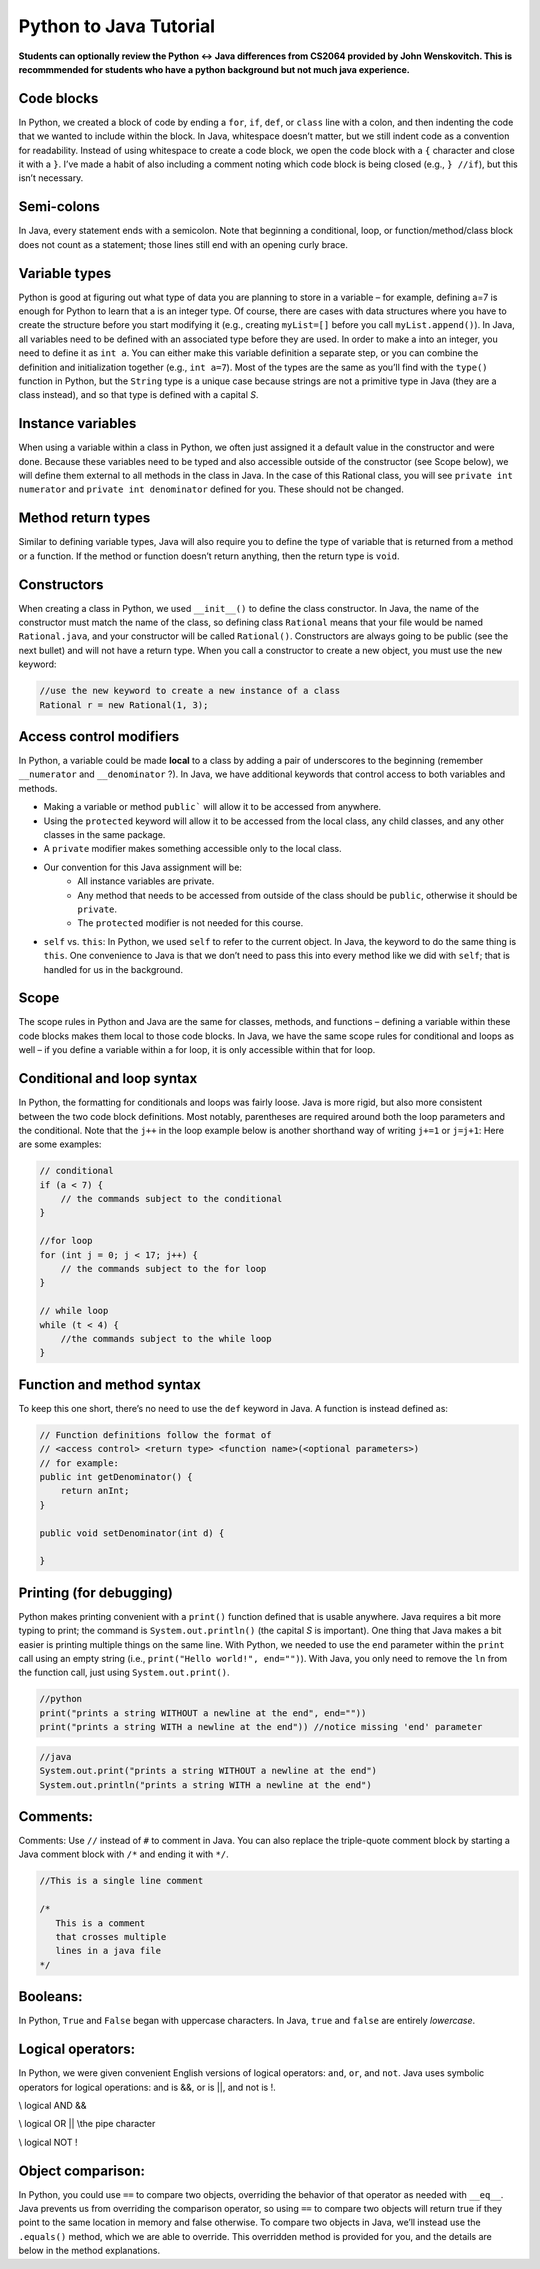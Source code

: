 .. This file is part of the OpenDSA eTextbook project. See
.. http://opendsa.org for more details.
.. Copyright (c) 2012-2020 by the OpenDSA Project Contributors, and
.. distributed under an MIT open source license.

.. avmetadata::
   :author: Molly


Python to Java Tutorial
=========================

**Students can optionally review the Python <-> Java differences from CS2064 provided by John Wenskovitch. This is recommmended for students who have a python background but not much java experience.**


Code blocks 
----------------------

In Python, we created a block of code by ending a ``for``, ``if``, ``def``, or ``class`` line with a colon, and then indenting the code that we wanted to include within the block.  In Java, whitespace doesn’t matter, but we still indent code as a convention for readability.  Instead of using whitespace to create a code block, we open the code block with a ``{`` character and close it with a ``}``.  I’ve made a habit of also including a comment noting which code block is being closed (e.g., ``} //if``), but this isn’t necessary.

Semi-colons 
----------------------

In Java, every statement ends with a semicolon.  Note that beginning a conditional, loop, or function/method/class block does not count as a statement; those lines still end with an opening curly brace.


Variable types
----------------------
Python is good at figuring out what type of data you are planning to store in a variable – for example, defining a=7 is enough for Python to learn that a is an integer type.  Of course, there are cases with data structures where you have to create the structure before you start modifying it (e.g., creating ``myList=[]`` before you call ``myList.append()``).  In Java, all variables need to be defined with an associated type before they are used.  In order to make a into an integer, you need to define it as ``int a``.  You can either make this variable definition a separate step, or you can combine the definition and initialization together (e.g., ``int a=7``).  Most of the types are the same as you’ll find with the ``type()`` function in Python, but the ``String`` type is a unique case because strings are not a primitive type in Java (they are a class instead), and so that type is defined with a capital *S*.

Instance variables
----------------------
When using a variable within a class in Python, we often just assigned it a default value in the constructor and were done.  Because these variables need to be typed and also accessible outside of the constructor (see Scope below), we will define them external to all methods in the class in Java.  In the case of this Rational class, you will see ``private int numerator`` and ``private int denominator`` defined for you.  These should not be changed.

Method return types
----------------------
Similar to defining variable types, Java will also require you to define the type of variable that is returned from a method or a function.  If the method or function doesn’t return anything, then the return type is ``void``.


Constructors 
----------------------
When creating a class in Python, we used ``__init__()`` to define the class constructor.  In Java, the name of the constructor must match the name of the class, so defining class ``Rational`` means that your file would be named ``Rational.java``, and your constructor will be called ``Rational()``.  Constructors are always going to be public (see the next bullet) and will not have a return type.  When you call a constructor to create a new object, you must use the ``new`` keyword:

.. code-block:: java  

    //use the new keyword to create a new instance of a class
    Rational r = new Rational(1, 3);
    
    
Access control modifiers 
------------------------

In Python, a variable could be made **local** to a class by adding a pair of underscores to the beginning (remember ``__numerator`` and ``__denominator`` ?).  In Java, we have additional keywords that control access to both variables and methods. 

* Making a variable or method ``public``` will allow it to be accessed from anywhere.
* Using the ``protected`` keyword will allow it to be accessed from the local class, any child classes, and any other classes in the same package.
* A ``private`` modifier makes something accessible only to the local class.
* Our convention for this Java assignment will be:
    * All instance variables are private.
    * Any method that needs to be accessed from outside of the class should be ``public``, otherwise it should be ``private``.
    * The ``protected`` modifier is not needed for this course.
* ``self`` vs. ``this``: In Python, we used ``self`` to refer to the current object.  In Java, the keyword to do the same thing is ``this``.  One convenience to Java is that we don’t need to pass this into every method like we did with ``self``; that is handled for us in the background.

Scope
----------------------

The scope rules in Python and Java are the same for classes, methods, and functions – defining a variable within these code blocks makes them local to those code blocks.  In Java, we have the same scope rules for conditional and loops as well – if you define a variable within a for loop, it is only accessible within that for loop.

Conditional and loop syntax
---------------------------

In Python, the formatting for conditionals and loops was fairly loose.  Java is more rigid, but also more consistent between the two code block definitions.  Most notably, parentheses are required around both the loop parameters and the conditional.  Note that the ``j++`` in the loop example below is another shorthand way of writing ``j+=1`` or ``j=j+1``:
Here are some examples:

.. code-block:: java  

    // conditional
    if (a < 7) {
        // the commands subject to the conditional
    }
    
    //for loop
    for (int j = 0; j < 17; j++) {
        // the commands subject to the for loop
    }
    
    // while loop
    while (t < 4) {
        //the commands subject to the while loop
    }


Function and method syntax
--------------------------

To keep this one short, there’s no need to use the ``def`` keyword in Java.  A function is instead defined as:

.. code-block:: java  

    // Function definitions follow the format of 
    // <access control> <return type> <function name>(<optional parameters>)
    // for example: 
    public int getDenominator() { 
        return anInt;
    } 
    
    public void setDenominator(int d) {
    
    }
    
Printing (for debugging)
------------------------

Python makes printing convenient with a ``print()`` function defined that is usable anywhere.  Java requires a bit more typing to print; the command is ``System.out.println()`` (the capital *S* is important).  One thing that Java makes a bit easier is printing multiple things on the same line.  With Python, we needed to use the ``end`` parameter within the ``print`` call using an empty string (i.e., ``print("Hello world!", end="")``).  With Java, you only need to remove the ``ln`` from the function call, just using ``System.out.print()``.

.. code-block:: python
    
    //python
    print("prints a string WITHOUT a newline at the end", end=""))
    print("prints a string WITH a newline at the end")) //notice missing 'end' parameter
    
.. code-block:: java
    
    //java
    System.out.print("prints a string WITHOUT a newline at the end")
    System.out.println("prints a string WITH a newline at the end")


Comments:
----------------------

Comments: Use ``//`` instead of ``#`` to comment in Java.  You can also replace the triple-quote comment block by starting a Java comment block with ``/*`` and ending it with ``*/``.

.. code-block:: java
    
    //This is a single line comment
    
    /*
       This is a comment
       that crosses multiple 
       lines in a java file 
    */
    
    

Booleans:
----------------------

In Python, ``True`` and ``False`` began with uppercase characters.  In Java, ``true`` and ``false`` are entirely *lowercase*.

Logical operators:
----------------------

In Python, we were given convenient English versions of logical operators:  ``and``, ``or``, and ``not``.  Java uses symbolic operators for logical operations:  and is &&, or is ||, and not is !.

.. code-block:: java

\\ logical AND
&& 

\\ logical OR
|| \\the pipe character

\\ logical NOT
!

Object comparison:
----------------------

In Python, you could use ``==`` to compare two objects, overriding the behavior of that operator as needed with ``__eq__``.  Java prevents us from overriding the comparison operator, so using ``==`` to compare two objects will return true if they point to the same location in memory and false otherwise.  To compare two objects in Java, we’ll instead use the ``.equals()`` method, which we are able to override.  This overridden method is provided for you, and the details are below in the method explanations.